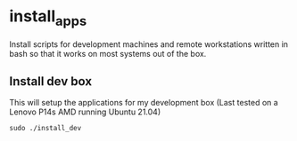 * install_apps

Install scripts for development machines and remote workstations written in bash so that it works on most systems out of the box.

** Install dev box

This will setup the applications for my development box
(Last tested on a Lenovo P14s AMD running Ubuntu 21.04)
: sudo ./install_dev
